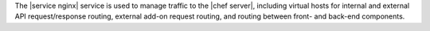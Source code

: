 .. The contents of this file are included in multiple topics.
.. This file should not be changed in a way that hinders its ability to appear in multiple documentation sets.

The |service nginx| service is used to manage traffic to the |chef server|, including virtual hosts for internal and external API request/response routing, external add-on request routing, and routing between front- and back-end components.
